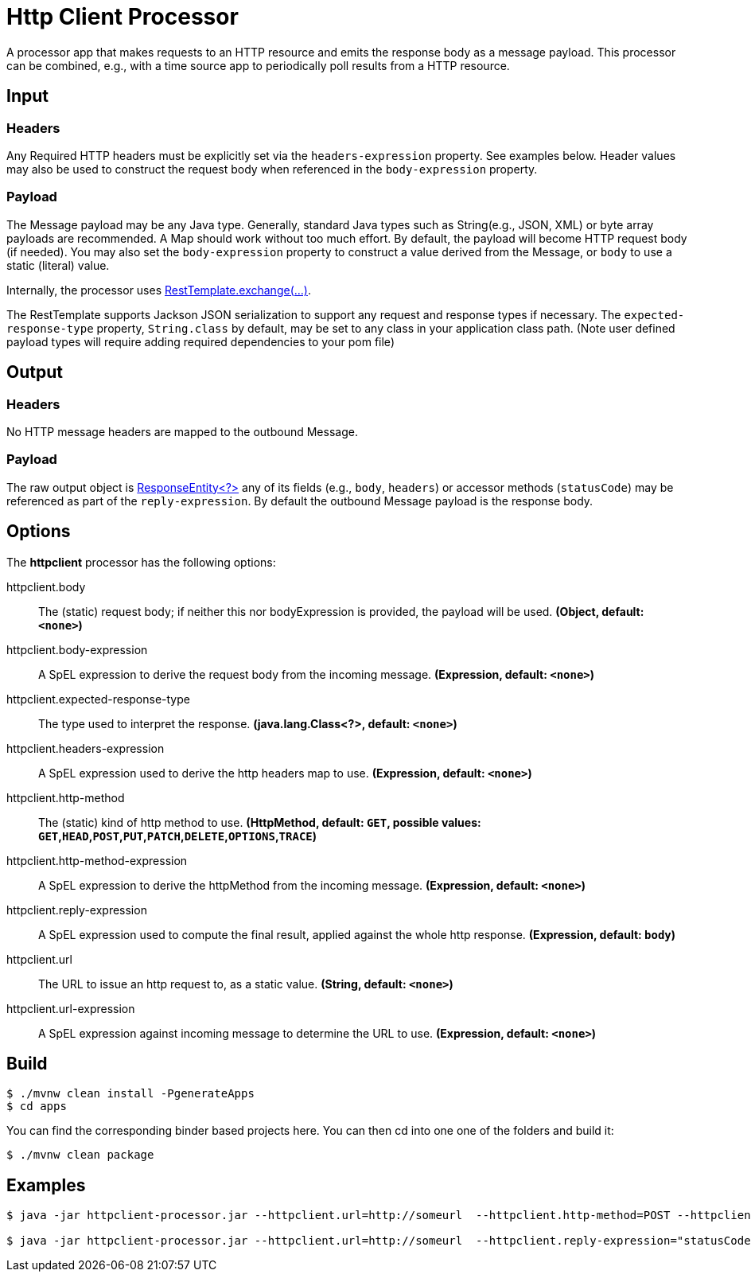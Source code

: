 //tag::ref-doc[]
= Http Client Processor

A processor app that makes requests to an HTTP resource and emits the response body as a message payload. This processor can be combined, e.g., with a time source app to periodically poll results from a HTTP resource.

== Input
=== Headers
Any Required HTTP headers must be explicitly set via the `headers-expression` property. See examples below.
Header values may also be used to construct the request body when referenced in the `body-expression` property.

=== Payload
The Message payload may be any Java type.
Generally, standard Java types such as String(e.g., JSON, XML) or byte array payloads are recommended.
A Map should work without too much effort.
By default, the payload will become HTTP request body (if needed).
You may also set the `body-expression` property to construct a value derived from the Message, or `body` to use a static (literal) value.

Internally, the processor uses https://docs.spring.io/spring/docs/current/javadoc-api/org/springframework/web/client/RestTemplate.html#exchange-org.springframework.http.RequestEntity-java.lang.Class-[RestTemplate.exchange(...)].

The RestTemplate supports Jackson JSON serialization to support any request and response types if necessary.
The `expected-response-type` property, `String.class` by default, may be set to any class in your application class path.
(Note user defined payload types will require adding required dependencies to your pom file)

== Output

=== Headers
No HTTP message headers are mapped to the outbound Message.

=== Payload
The raw output object is https://docs.spring.io/spring/docs/current/javadoc-api/org/springframework/http/ResponseEntity.html[ResponseEntity<?>] any of its fields (e.g., `body`, `headers`) or accessor methods (`statusCode`) may be referenced as part of the `reply-expression`.
By default the outbound Message payload is the response body.

== Options

The **$$httpclient$$** $$processor$$ has the following options:

//tag::configuration-properties[]
$$httpclient.body$$:: $$The (static) request body; if neither this nor bodyExpression is provided, the payload will be used.$$ *($$Object$$, default: `$$<none>$$`)*
$$httpclient.body-expression$$:: $$A SpEL expression to derive the request body from the incoming message.$$ *($$Expression$$, default: `$$<none>$$`)*
$$httpclient.expected-response-type$$:: $$The type used to interpret the response.$$ *($$java.lang.Class<?>$$, default: `$$<none>$$`)*
$$httpclient.headers-expression$$:: $$A SpEL expression used to derive the http headers map to use.$$ *($$Expression$$, default: `$$<none>$$`)*
$$httpclient.http-method$$:: $$The (static) kind of http method to use.$$ *($$HttpMethod$$, default: `GET`, possible values: `GET`,`HEAD`,`POST`,`PUT`,`PATCH`,`DELETE`,`OPTIONS`,`TRACE`)*
$$httpclient.http-method-expression$$:: $$A SpEL expression to derive the httpMethod from the incoming message.$$ *($$Expression$$, default: `$$<none>$$`)*
$$httpclient.reply-expression$$:: $$A SpEL expression used to compute the final result, applied against the whole http response.$$ *($$Expression$$, default: `$$body$$`)*
$$httpclient.url$$:: $$The URL to issue an http request to, as a static value.$$ *($$String$$, default: `$$<none>$$`)*
$$httpclient.url-expression$$:: $$A SpEL expression against incoming message to determine the URL to use.$$ *($$Expression$$, default: `$$<none>$$`)*
//end::configuration-properties[]

== Build
```
$ ./mvnw clean install -PgenerateApps
$ cd apps
```
You can find the corresponding binder based projects here.
You can then cd into one one of the folders and build it:
```
$ ./mvnw clean package
```

== Examples

[source,bash]
----
$ java -jar httpclient-processor.jar --httpclient.url=http://someurl  --httpclient.http-method=POST --httpclient.headers-expression="{'Content-Type':'application/json'}"

$ java -jar httpclient-processor.jar --httpclient.url=http://someurl  --httpclient.reply-expression="statusCode.name()"

----
//end::ref-doc[]
